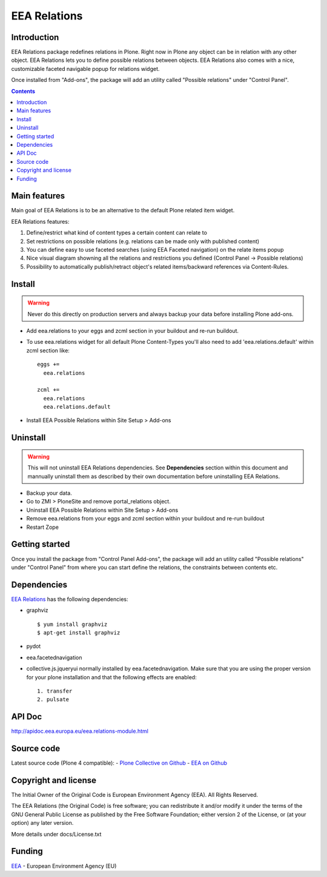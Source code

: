 =============
EEA Relations
=============
.. image:: http://ci.eionet.europa.eu/job/eea.relations-www/badge/icon
  :target: http://ci.eionet.europa.eu/job/eea.relations-www/lastBuild
.. image:: http://ci.eionet.europa.eu/job/eea.relations-plone4/badge/icon
  :target: http://ci.eionet.europa.eu/job/eea.relations-plone4/lastBuild

Introduction
============
EEA Relations package redefines relations in Plone. Right now in Plone any
object can be in relation with any other object. EEA Relations lets you to
define possible relations between objects. EEA Relations also comes with a nice,
customizable faceted navigable popup for relations widget.

Once installed from "Add-ons", the package will add an utility
called "Possible relations" under "Control Panel".

.. contents::

Main features
=============

Main goal of EEA Relations is to be an alternative to the default Plone
related item widget.

EEA Relations features:

1. Define/restrict what kind of content types a certain content can relate to
2. Set restrictions on possible relations (e.g. relations can be made
   only with published content)
3. You can define easy to use faceted searches (using EEA Faceted navigation)
   on the relate items popup
4. Nice visual diagram showning all the relations and restrictions you defined
   (Control Panel -> Possible relations)
5. Possibility to automatically publish/retract object's related items/backward
   references via Content-Rules.

Install
=======

.. warning ::

  Never do this directly on production servers and always backup your data
  before installing Plone add-ons.

- Add eea.relations to your eggs and zcml section in your buildout
  and re-run buildout.
- To use eea.relations widget for all default Plone Content-Types you'll also
  need to add 'eea.relations.default' within zcml section like::

    eggs +=
      eea.relations

    zcml +=
      eea.relations
      eea.relations.default

- Install EEA Possible Relations within Site Setup > Add-ons

Uninstall
=========

.. warning ::

  This will not uninstall EEA Relations dependencies. See **Dependencies**
  section within this document and mannually uninstall them as described
  by their own documentation before uninstalling EEA Relations.

- Backup your data.
- Go to ZMI > PloneSite and remove portal_relations object.
- Uninstall EEA Possible Relations within Site Setup > Add-ons
- Remove eea.relations from your eggs and zcml section within your buildout and
  re-run buildout
- Restart Zope


Getting started
===============

Once you install the package from "Control Panel Add-ons", the package will add
an utility called "Possible relations" under "Control Panel" from where you can start
define the relations, the constraints between contents etc.


Dependencies
============
`EEA Relations`_ has the following dependencies:

* graphviz

  ::

    $ yum install graphviz
    $ apt-get install graphviz

* pydot
* eea.facetednavigation
* collective.js.jqueryui normally installed by eea.facetednavigation. Make sure
  that you are using the proper version for your plone installation and that
  the following effects are enabled::

      1. transfer
      2. pulsate

API Doc
=======

http://apidoc.eea.europa.eu/eea.relations-module.html


Source code
===========

Latest source code (Plone 4 compatible):
- `Plone Collective on Github <https://github.com/collective/eea.relations>`_
- `EEA on Github <https://github.com/eea/eea.relations>`_


Copyright and license
=====================
The Initial Owner of the Original Code is European Environment Agency (EEA).
All Rights Reserved.

The EEA Relations (the Original Code) is free software;
you can redistribute it and/or modify it under the terms of the GNU
General Public License as published by the Free Software Foundation;
either version 2 of the License, or (at your option) any later
version.

More details under docs/License.txt


Funding
=======

EEA_ - European Environment Agency (EU)

.. _EEA: http://www.eea.europa.eu/
.. _`plone.recipe.zope2instance`: http://pypi.python.org/pypi/plone.recipe.zope2instance
.. _`zc.buildout`: http://pypi.python.org/pypi/zc.buildout
